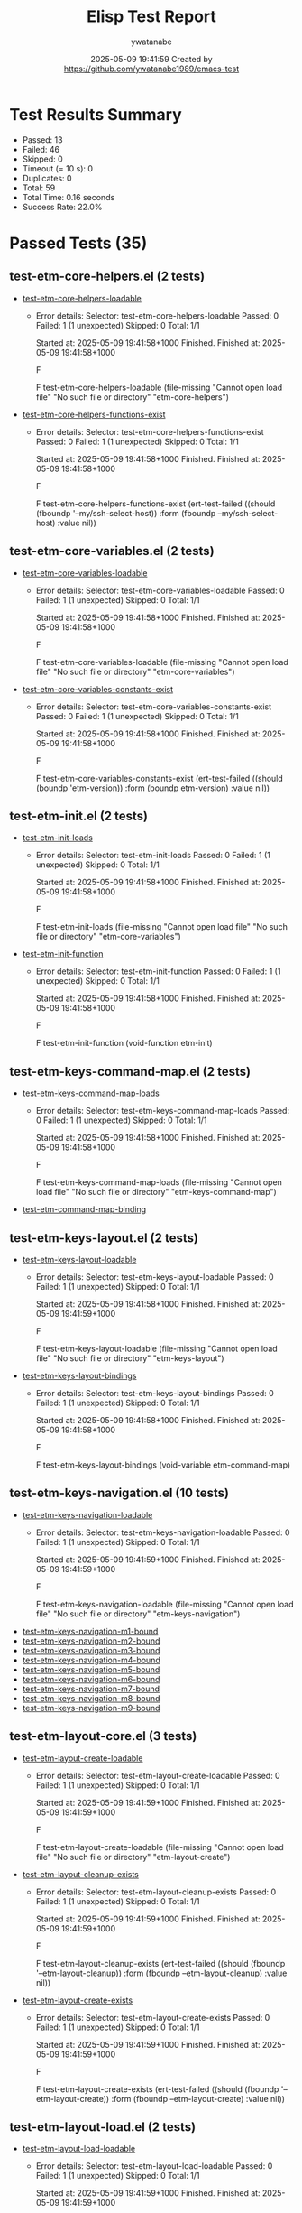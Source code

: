 #+TITLE: Elisp Test Report
#+AUTHOR: ywatanabe
#+DATE: 2025-05-09 19:41:59 Created by https://github.com/ywatanabe1989/emacs-test

* Test Results Summary

- Passed: 13
- Failed: 46
- Skipped: 0
- Timeout (= 10 s): 0
- Duplicates: 0
- Total: 59
- Total Time: 0.16 seconds
- Success Rate: 22.0%

* Passed Tests (35)
** test-etm-core-helpers.el (2 tests)
- [[file:tests/etm-core/test-etm-core-helpers.el::test-etm-core-helpers-loadable][test-etm-core-helpers-loadable]]
  + Error details:
    Selector: test-etm-core-helpers-loadable
    Passed:  0
    Failed:  1 (1 unexpected)
    Skipped: 0
    Total:   1/1
    
    Started at:   2025-05-09 19:41:58+1000
    Finished.
    Finished at:  2025-05-09 19:41:58+1000
    
    F
    
    F test-etm-core-helpers-loadable
        (file-missing "Cannot open load file" "No such file or directory"
    		  "etm-core-helpers")
    
    
    
- [[file:tests/etm-core/test-etm-core-helpers.el::test-etm-core-helpers-functions-exist][test-etm-core-helpers-functions-exist]]
  + Error details:
    Selector: test-etm-core-helpers-functions-exist
    Passed:  0
    Failed:  1 (1 unexpected)
    Skipped: 0
    Total:   1/1
    
    Started at:   2025-05-09 19:41:58+1000
    Finished.
    Finished at:  2025-05-09 19:41:58+1000
    
    F
    
    F test-etm-core-helpers-functions-exist
        (ert-test-failed
         ((should (fboundp '--my/ssh-select-host)) :form
          (fboundp --my/ssh-select-host) :value nil))
    
    
    
** test-etm-core-variables.el (2 tests)
- [[file:tests/etm-core/test-etm-core-variables.el::test-etm-core-variables-loadable][test-etm-core-variables-loadable]]
  + Error details:
    Selector: test-etm-core-variables-loadable
    Passed:  0
    Failed:  1 (1 unexpected)
    Skipped: 0
    Total:   1/1
    
    Started at:   2025-05-09 19:41:58+1000
    Finished.
    Finished at:  2025-05-09 19:41:58+1000
    
    F
    
    F test-etm-core-variables-loadable
        (file-missing "Cannot open load file" "No such file or directory"
    		  "etm-core-variables")
    
    
    
- [[file:tests/etm-core/test-etm-core-variables.el::test-etm-core-variables-constants-exist][test-etm-core-variables-constants-exist]]
  + Error details:
    Selector: test-etm-core-variables-constants-exist
    Passed:  0
    Failed:  1 (1 unexpected)
    Skipped: 0
    Total:   1/1
    
    Started at:   2025-05-09 19:41:58+1000
    Finished.
    Finished at:  2025-05-09 19:41:58+1000
    
    F
    
    F test-etm-core-variables-constants-exist
        (ert-test-failed
         ((should (boundp 'etm-version)) :form (boundp etm-version) :value nil))
    
    
    
** test-etm-init.el (2 tests)
- [[file:tests/test-etm-init.el::test-etm-init-loads][test-etm-init-loads]]
  + Error details:
    Selector: test-etm-init-loads
    Passed:  0
    Failed:  1 (1 unexpected)
    Skipped: 0
    Total:   1/1
    
    Started at:   2025-05-09 19:41:58+1000
    Finished.
    Finished at:  2025-05-09 19:41:58+1000
    
    F
    
    F test-etm-init-loads
        (file-missing "Cannot open load file" "No such file or directory"
    		  "etm-core-variables")
    
    
    
- [[file:tests/test-etm-init.el::test-etm-init-function][test-etm-init-function]]
  + Error details:
    Selector: test-etm-init-function
    Passed:  0
    Failed:  1 (1 unexpected)
    Skipped: 0
    Total:   1/1
    
    Started at:   2025-05-09 19:41:58+1000
    Finished.
    Finished at:  2025-05-09 19:41:58+1000
    
    F
    
    F test-etm-init-function
        (void-function etm-init)
    
    
    
** test-etm-keys-command-map.el (2 tests)
- [[file:tests/test-etm-keys-command-map.el::test-etm-keys-command-map-loads][test-etm-keys-command-map-loads]]
  + Error details:
    Selector: test-etm-keys-command-map-loads
    Passed:  0
    Failed:  1 (1 unexpected)
    Skipped: 0
    Total:   1/1
    
    Started at:   2025-05-09 19:41:58+1000
    Finished.
    Finished at:  2025-05-09 19:41:58+1000
    
    F
    
    F test-etm-keys-command-map-loads
        (file-missing "Cannot open load file" "No such file or directory"
    		  "etm-keys-command-map")
    
    
    
- [[file:tests/test-etm-keys-command-map.el::test-etm-command-map-binding][test-etm-command-map-binding]]
** test-etm-keys-layout.el (2 tests)
- [[file:tests/test-etm-keys-layout.el::test-etm-keys-layout-loadable][test-etm-keys-layout-loadable]]
  + Error details:
    Selector: test-etm-keys-layout-loadable
    Passed:  0
    Failed:  1 (1 unexpected)
    Skipped: 0
    Total:   1/1
    
    Started at:   2025-05-09 19:41:58+1000
    Finished.
    Finished at:  2025-05-09 19:41:59+1000
    
    F
    
    F test-etm-keys-layout-loadable
        (file-missing "Cannot open load file" "No such file or directory"
    		  "etm-keys-layout")
    
    
    
- [[file:tests/test-etm-keys-layout.el::test-etm-keys-layout-bindings][test-etm-keys-layout-bindings]]
  + Error details:
    Selector: test-etm-keys-layout-bindings
    Passed:  0
    Failed:  1 (1 unexpected)
    Skipped: 0
    Total:   1/1
    
    Started at:   2025-05-09 19:41:58+1000
    Finished.
    Finished at:  2025-05-09 19:41:58+1000
    
    F
    
    F test-etm-keys-layout-bindings
        (void-variable etm-command-map)
    
    
    
** test-etm-keys-navigation.el (10 tests)
- [[file:tests/test-etm-keys-navigation.el::test-etm-keys-navigation-loadable][test-etm-keys-navigation-loadable]]
  + Error details:
    Selector: test-etm-keys-navigation-loadable
    Passed:  0
    Failed:  1 (1 unexpected)
    Skipped: 0
    Total:   1/1
    
    Started at:   2025-05-09 19:41:59+1000
    Finished.
    Finished at:  2025-05-09 19:41:59+1000
    
    F
    
    F test-etm-keys-navigation-loadable
        (file-missing "Cannot open load file" "No such file or directory"
    		  "etm-keys-navigation")
    
    
    
- [[file:tests/test-etm-keys-navigation.el::test-etm-keys-navigation-m1-bound][test-etm-keys-navigation-m1-bound]]
- [[file:tests/test-etm-keys-navigation.el::test-etm-keys-navigation-m2-bound][test-etm-keys-navigation-m2-bound]]
- [[file:tests/test-etm-keys-navigation.el::test-etm-keys-navigation-m3-bound][test-etm-keys-navigation-m3-bound]]
- [[file:tests/test-etm-keys-navigation.el::test-etm-keys-navigation-m4-bound][test-etm-keys-navigation-m4-bound]]
- [[file:tests/test-etm-keys-navigation.el::test-etm-keys-navigation-m5-bound][test-etm-keys-navigation-m5-bound]]
- [[file:tests/test-etm-keys-navigation.el::test-etm-keys-navigation-m6-bound][test-etm-keys-navigation-m6-bound]]
- [[file:tests/test-etm-keys-navigation.el::test-etm-keys-navigation-m7-bound][test-etm-keys-navigation-m7-bound]]
- [[file:tests/test-etm-keys-navigation.el::test-etm-keys-navigation-m8-bound][test-etm-keys-navigation-m8-bound]]
- [[file:tests/test-etm-keys-navigation.el::test-etm-keys-navigation-m9-bound][test-etm-keys-navigation-m9-bound]]
** test-etm-layout-core.el (3 tests)
- [[file:tests/test-etm-layout-core.el::test-etm-layout-create-loadable][test-etm-layout-create-loadable]]
  + Error details:
    Selector: test-etm-layout-create-loadable
    Passed:  0
    Failed:  1 (1 unexpected)
    Skipped: 0
    Total:   1/1
    
    Started at:   2025-05-09 19:41:59+1000
    Finished.
    Finished at:  2025-05-09 19:41:59+1000
    
    F
    
    F test-etm-layout-create-loadable
        (file-missing "Cannot open load file" "No such file or directory"
    		  "etm-layout-create")
    
    
    
- [[file:tests/test-etm-layout-core.el::test-etm-layout-cleanup-exists][test-etm-layout-cleanup-exists]]
  + Error details:
    Selector: test-etm-layout-cleanup-exists
    Passed:  0
    Failed:  1 (1 unexpected)
    Skipped: 0
    Total:   1/1
    
    Started at:   2025-05-09 19:41:59+1000
    Finished.
    Finished at:  2025-05-09 19:41:59+1000
    
    F
    
    F test-etm-layout-cleanup-exists
        (ert-test-failed
         ((should (fboundp '--etm-layout-cleanup)) :form
          (fboundp --etm-layout-cleanup) :value nil))
    
    
    
- [[file:tests/test-etm-layout-core.el::test-etm-layout-create-exists][test-etm-layout-create-exists]]
  + Error details:
    Selector: test-etm-layout-create-exists
    Passed:  0
    Failed:  1 (1 unexpected)
    Skipped: 0
    Total:   1/1
    
    Started at:   2025-05-09 19:41:59+1000
    Finished.
    Finished at:  2025-05-09 19:41:59+1000
    
    F
    
    F test-etm-layout-create-exists
        (ert-test-failed
         ((should (fboundp '--etm-layout-create)) :form
          (fboundp --etm-layout-create) :value nil))
    
    
    
** test-etm-layout-load.el (2 tests)
- [[file:tests/test-etm-layout-load.el::test-etm-layout-load-loadable][test-etm-layout-load-loadable]]
  + Error details:
    Selector: test-etm-layout-load-loadable
    Passed:  0
    Failed:  1 (1 unexpected)
    Skipped: 0
    Total:   1/1
    
    Started at:   2025-05-09 19:41:59+1000
    Finished.
    Finished at:  2025-05-09 19:41:59+1000
    
    F
    
    F test-etm-layout-load-loadable
        (file-missing "Cannot open load file" "No such file or directory"
    		  "etm-layout-load")
    
    
    
- [[file:tests/test-etm-layout-load.el::test-etm-layout-load-function-exists][test-etm-layout-load-function-exists]]
  + Error details:
    Selector: test-etm-layout-load-function-exists
    Passed:  0
    Failed:  1 (1 unexpected)
    Skipped: 0
    Total:   1/1
    
    Started at:   2025-05-09 19:41:59+1000
    Finished.
    Finished at:  2025-05-09 19:41:59+1000
    
    F
    
    F test-etm-layout-load-function-exists
        (ert-test-failed
         ((should (fboundp '--etm-layout-load-all)) :form
          (fboundp --etm-layout-load-all) :value nil))
    
    
    
** test-etm-layout-save.el (2 tests)
- [[file:tests/test-etm-layout-save.el::test-etm-layout-save-loadable][test-etm-layout-save-loadable]]
  + Error details:
    Selector: test-etm-layout-save-loadable
    Passed:  0
    Failed:  1 (1 unexpected)
    Skipped: 0
    Total:   1/1
    
    Started at:   2025-05-09 19:41:59+1000
    Finished.
    Finished at:  2025-05-09 19:41:59+1000
    
    F
    
    F test-etm-layout-save-loadable
        (file-missing "Cannot open load file" "No such file or directory"
    		  "etm-layout-save")
    
    
    
- [[file:tests/test-etm-layout-save.el::test-etm-layout-save-functions-exist][test-etm-layout-save-functions-exist]]
  + Error details:
    Selector: test-etm-layout-save-functions-exist
    Passed:  0
    Failed:  1 (1 unexpected)
    Skipped: 0
    Total:   1/1
    
    Started at:   2025-05-09 19:41:59+1000
    Finished.
    Finished at:  2025-05-09 19:41:59+1000
    
    F
    
    F test-etm-layout-save-functions-exist
        (ert-test-failed
         ((should (fboundp 'etm-layout-save)) :form (fboundp etm-layout-save)
          :value nil))
    
    
    
** test-etm-layout-window.el (2 tests)
- [[file:tests/test-etm-layout-window.el::test-etm-layout-window-loadable][test-etm-layout-window-loadable]]
  + Error details:
    Selector: test-etm-layout-window-loadable
    Passed:  0
    Failed:  1 (1 unexpected)
    Skipped: 0
    Total:   1/1
    
    Started at:   2025-05-09 19:41:59+1000
    Finished.
    Finished at:  2025-05-09 19:41:59+1000
    
    F
    
    F test-etm-layout-window-loadable
        (file-missing "Cannot open load file" "No such file or directory"
    		  "etm-layout-window")
    
    
    
- [[file:tests/test-etm-layout-window.el::test-etm-layout-window-functions-exist][test-etm-layout-window-functions-exist]]
  + Error details:
    Selector: test-etm-layout-window-functions-exist
    Passed:  0
    Failed:  1 (1 unexpected)
    Skipped: 0
    Total:   1/1
    
    Started at:   2025-05-09 19:41:59+1000
    Finished.
    Finished at:  2025-05-09 19:41:59+1000
    
    F
    
    F test-etm-layout-window-functions-exist
        (ert-test-failed
         ((should (fboundp '--etm-layout-init-windows)) :form
          (fboundp --etm-layout-init-windows) :value nil))
    
    
    
** test-etm-navigation.el (2 tests)
- [[file:tests/test-etm-navigation.el::test-etm-navigation-loadable][test-etm-navigation-loadable]]
- [[file:tests/test-etm-navigation.el::test-etm-navigation-functions-exist][test-etm-navigation-functions-exist]]
  + Error details:
    Selector: test-etm-navigation-functions-exist
    Passed:  0
    Failed:  1 (1 unexpected)
    Skipped: 0
    Total:   1/1
    
    Started at:   2025-05-09 19:41:59+1000
    Finished.
    Finished at:  2025-05-09 19:41:59+1000
    
    F
    
    F test-etm-navigation-functions-exist
        (ert-test-failed
         ((should (fboundp 'etm-navigation-jump-by-index)) :form
          (fboundp etm-navigation-jump-by-index) :value nil))
    
    
    
** test-etm-new-and-rename.el (2 tests)
- [[file:tests/test-etm-new-and-rename.el::test-etm-new-and-rename-loadable][test-etm-new-and-rename-loadable]]
- [[file:tests/test-etm-new-and-rename.el::test-etm-new-and-rename-functions-exist][test-etm-new-and-rename-functions-exist]]
  + Error details:
    Selector: test-etm-new-and-rename-functions-exist
    Passed:  0
    Failed:  1 (1 unexpected)
    Skipped: 0
    Total:   1/1
    
    Started at:   2025-05-09 19:41:59+1000
    Finished.
    Finished at:  2025-05-09 19:41:59+1000
    
    F
    
    F test-etm-new-and-rename-functions-exist
        (ert-test-failed
         ((should (fboundp 'etm-new)) :form (fboundp etm-new) :value nil))
    
    
    
** test-etm-variables.el (2 tests)
- [[file:tests/test-etm-variables.el::test-etm-variables-loadable][test-etm-variables-loadable]]
  + Error details:
    Selector: test-etm-variables-loadable
    Passed:  0
    Failed:  1 (1 unexpected)
    Skipped: 0
    Total:   1/1
    
    Started at:   2025-05-09 19:41:59+1000
    Finished.
    Finished at:  2025-05-09 19:41:59+1000
    
    F
    
    F test-etm-variables-loadable
        (file-missing "Cannot open load file" "No such file or directory"
    		  "etm-core-variables")
    
    
    
- [[file:tests/test-etm-variables.el::test-etm-variables-constants-exist][test-etm-variables-constants-exist]]
* Failed Tests (46)
** test-etm-core-helpers.el (2 tests)
- [[file:tests/etm-core/test-etm-core-helpers.el::test-etm-core-helpers-loadable][test-etm-core-helpers-loadable]]
  + Error details:
    Selector: test-etm-core-helpers-loadable
    Passed:  0
    Failed:  1 (1 unexpected)
    Skipped: 0
    Total:   1/1
    
    Started at:   2025-05-09 19:41:58+1000
    Finished.
    Finished at:  2025-05-09 19:41:58+1000
    
    F
    
    F test-etm-core-helpers-loadable
        (file-missing "Cannot open load file" "No such file or directory"
    		  "etm-core-helpers")
    
    
    
- [[file:tests/etm-core/test-etm-core-helpers.el::test-etm-core-helpers-functions-exist][test-etm-core-helpers-functions-exist]]
  + Error details:
    Selector: test-etm-core-helpers-functions-exist
    Passed:  0
    Failed:  1 (1 unexpected)
    Skipped: 0
    Total:   1/1
    
    Started at:   2025-05-09 19:41:58+1000
    Finished.
    Finished at:  2025-05-09 19:41:58+1000
    
    F
    
    F test-etm-core-helpers-functions-exist
        (ert-test-failed
         ((should (fboundp '--my/ssh-select-host)) :form
          (fboundp --my/ssh-select-host) :value nil))
    
    
    
** test-etm-core-variables.el (2 tests)
- [[file:tests/etm-core/test-etm-core-variables.el::test-etm-core-variables-loadable][test-etm-core-variables-loadable]]
  + Error details:
    Selector: test-etm-core-variables-loadable
    Passed:  0
    Failed:  1 (1 unexpected)
    Skipped: 0
    Total:   1/1
    
    Started at:   2025-05-09 19:41:58+1000
    Finished.
    Finished at:  2025-05-09 19:41:58+1000
    
    F
    
    F test-etm-core-variables-loadable
        (file-missing "Cannot open load file" "No such file or directory"
    		  "etm-core-variables")
    
    
    
- [[file:tests/etm-core/test-etm-core-variables.el::test-etm-core-variables-constants-exist][test-etm-core-variables-constants-exist]]
  + Error details:
    Selector: test-etm-core-variables-constants-exist
    Passed:  0
    Failed:  1 (1 unexpected)
    Skipped: 0
    Total:   1/1
    
    Started at:   2025-05-09 19:41:58+1000
    Finished.
    Finished at:  2025-05-09 19:41:58+1000
    
    F
    
    F test-etm-core-variables-constants-exist
        (ert-test-failed
         ((should (boundp 'etm-version)) :form (boundp etm-version) :value nil))
    
    
    
** test-etm-buffer-checkers.el (4 tests)
- [[file:tests/test-etm-buffer-checkers.el::test-etm-buffer-registered-p-with-name-only][test-etm-buffer-registered-p-with-name-only]]
  + Error details:
    (file-missing "Cannot open load file" "No such file or directory" "etm-buffer-checkers")
- [[file:tests/test-etm-buffer-checkers.el::test-etm-buffer-registered-p-with-type][test-etm-buffer-registered-p-with-type]]
  + Error details:
    (file-missing "Cannot open load file" "No such file or directory" "etm-buffer-checkers")
- [[file:tests/test-etm-buffer-checkers.el::test-etm-buffer-registered-p-with-tab][test-etm-buffer-registered-p-with-tab]]
  + Error details:
    (file-missing "Cannot open load file" "No such file or directory" "etm-buffer-checkers")
- [[file:tests/test-etm-buffer-checkers.el::test-etm-buffer-protected-p][test-etm-buffer-protected-p]]
  + Error details:
    (file-missing "Cannot open load file" "No such file or directory" "etm-buffer-checkers")
** test-etm-buffer-getters.el (3 tests)
- [[file:tests/test-etm-buffer-getters.el::test-etm-buffer-get-basic][test-etm-buffer-get-basic]]
  + Error details:
    (file-missing "Cannot open load file" "No such file or directory" "etm-buffer-getters")
- [[file:tests/test-etm-buffer-getters.el::test-etm-buffer-get-nonexistent][test-etm-buffer-get-nonexistent]]
  + Error details:
    (file-missing "Cannot open load file" "No such file or directory" "etm-buffer-getters")
- [[file:tests/test-etm-buffer-getters.el::test-etm-buffer-get-wrong-tab][test-etm-buffer-get-wrong-tab]]
  + Error details:
    (file-missing "Cannot open load file" "No such file or directory" "etm-buffer-getters")
** test-etm-buffer-jumpers.el (4 tests)
- [[file:tests/test-etm-buffer-jumpers.el::test-etm-navigation-jump-by-buffer-type-existing][test-etm-navigation-jump-by-buffer-type-existing]]
  + Error details:
    (file-missing "Cannot open load file" "No such file or directory" "etm-buffer-jumpers")
- [[file:tests/test-etm-buffer-jumpers.el::test-etm-navigation-jump-by-buffer-type-nonexistent][test-etm-navigation-jump-by-buffer-type-nonexistent]]
  + Error details:
    (file-missing "Cannot open load file" "No such file or directory" "etm-buffer-jumpers")
- [[file:tests/test-etm-buffer-jumpers.el::test-etm-buffer-define-buffer-type-jumper-function][test-etm-buffer-define-buffer-type-jumper-function]]
  + Error details:
    (file-missing "Cannot open load file" "No such file or directory" "etm-buffer-jumpers")
- [[file:tests/test-etm-buffer-jumpers.el::test-etm-buffer-define-buffer-type-jumper-functions][test-etm-buffer-define-buffer-type-jumper-functions]]
  + Error details:
    (file-missing "Cannot open load file" "No such file or directory" "etm-buffer-jumpers")
** test-etm-buffer-kill-or-bury.el (3 tests)
- [[file:tests/test-etm-buffer-kill-or-bury.el::test-etm-buffer-kill-or-bury-registered][test-etm-buffer-kill-or-bury-registered]]
  + Error details:
    (file-missing "Cannot open load file" "No such file or directory" "etm-buffer-kill-or-bury")
- [[file:tests/test-etm-buffer-kill-or-bury.el::test-etm-buffer-kill-or-bury-protected][test-etm-buffer-kill-or-bury-protected]]
  + Error details:
    (file-missing "Cannot open load file" "No such file or directory" "etm-buffer-kill-or-bury")
- [[file:tests/test-etm-buffer-kill-or-bury.el::test-etm-buffer-kill-or-bury-unregistered][test-etm-buffer-kill-or-bury-unregistered]]
  + Error details:
    (file-missing "Cannot open load file" "No such file or directory" "etm-buffer-kill-or-bury")
** test-etm-buffer-setters.el (4 tests)
- [[file:tests/test-etm-buffer-setters.el::test-etm-buffer-set-basic][test-etm-buffer-set-basic]]
  + Error details:
    (file-missing "Cannot open load file" "No such file or directory" "etm-buffer-setters")
- [[file:tests/test-etm-buffer-setters.el::test-etm-buffer-set-invalid-type][test-etm-buffer-set-invalid-type]]
  + Error details:
    (file-missing "Cannot open load file" "No such file or directory" "etm-buffer-setters")
- [[file:tests/test-etm-buffer-setters.el::test-etm-buffer-define-buffer-type-setter-function][test-etm-buffer-define-buffer-type-setter-function]]
  + Error details:
    (file-missing "Cannot open load file" "No such file or directory" "etm-buffer-setters")
- [[file:tests/test-etm-buffer-setters.el::test-etm-buffer-define-buffer-type-setter-functions][test-etm-buffer-define-buffer-type-setter-functions]]
  + Error details:
    (file-missing "Cannot open load file" "No such file or directory" "etm-buffer-setters")
** test-etm-close-core.el (3 tests)
- [[file:tests/test-etm-close-core.el::test-etm-close-by-name][test-etm-close-by-name]]
  + Error details:
    (file-missing "Cannot open load file" "No such file or directory" "etm-close-core")
- [[file:tests/test-etm-close-core.el::test-etm-close-by-name-last-tab][test-etm-close-by-name-last-tab]]
  + Error details:
    (file-missing "Cannot open load file" "No such file or directory" "etm-close-core")
- [[file:tests/test-etm-close-core.el::test-etm-close-all][test-etm-close-all]]
  + Error details:
    (file-missing "Cannot open load file" "No such file or directory" "etm-close-core")
** test-etm-close-utils.el (3 tests)
- [[file:tests/test-etm-close-utils.el::test-etm-close-by-id][test-etm-close-by-id]]
  + Error details:
    (file-missing "Cannot open load file" "No such file or directory" "etm-close-utils")
- [[file:tests/test-etm-close-utils.el::test-etm-close-and-next][test-etm-close-and-next]]
  + Error details:
    (file-missing "Cannot open load file" "No such file or directory" "etm-close-utils")
- [[file:tests/test-etm-close-utils.el::test-etm-close-by-name-and-prev][test-etm-close-by-name-and-prev]]
  + Error details:
    (file-missing "Cannot open load file" "No such file or directory" "etm-close-utils")
** test-etm-init.el (2 tests)
- [[file:tests/test-etm-init.el::test-etm-init-loads][test-etm-init-loads]]
  + Error details:
    Selector: test-etm-init-loads
    Passed:  0
    Failed:  1 (1 unexpected)
    Skipped: 0
    Total:   1/1
    
    Started at:   2025-05-09 19:41:58+1000
    Finished.
    Finished at:  2025-05-09 19:41:58+1000
    
    F
    
    F test-etm-init-loads
        (file-missing "Cannot open load file" "No such file or directory"
    		  "etm-core-variables")
    
    
    
- [[file:tests/test-etm-init.el::test-etm-init-function][test-etm-init-function]]
  + Error details:
    Selector: test-etm-init-function
    Passed:  0
    Failed:  1 (1 unexpected)
    Skipped: 0
    Total:   1/1
    
    Started at:   2025-05-09 19:41:58+1000
    Finished.
    Finished at:  2025-05-09 19:41:58+1000
    
    F
    
    F test-etm-init-function
        (void-function etm-init)
    
    
    
** test-etm-keys-command-map.el (1 tests)
- [[file:tests/test-etm-keys-command-map.el::test-etm-keys-command-map-loads][test-etm-keys-command-map-loads]]
  + Error details:
    Selector: test-etm-keys-command-map-loads
    Passed:  0
    Failed:  1 (1 unexpected)
    Skipped: 0
    Total:   1/1
    
    Started at:   2025-05-09 19:41:58+1000
    Finished.
    Finished at:  2025-05-09 19:41:58+1000
    
    F
    
    F test-etm-keys-command-map-loads
        (file-missing "Cannot open load file" "No such file or directory"
    		  "etm-keys-command-map")
    
    
    
** test-etm-keys-layout.el (2 tests)
- [[file:tests/test-etm-keys-layout.el::test-etm-keys-layout-loadable][test-etm-keys-layout-loadable]]
  + Error details:
    Selector: test-etm-keys-layout-loadable
    Passed:  0
    Failed:  1 (1 unexpected)
    Skipped: 0
    Total:   1/1
    
    Started at:   2025-05-09 19:41:58+1000
    Finished.
    Finished at:  2025-05-09 19:41:59+1000
    
    F
    
    F test-etm-keys-layout-loadable
        (file-missing "Cannot open load file" "No such file or directory"
    		  "etm-keys-layout")
    
    
    
- [[file:tests/test-etm-keys-layout.el::test-etm-keys-layout-bindings][test-etm-keys-layout-bindings]]
  + Error details:
    Selector: test-etm-keys-layout-bindings
    Passed:  0
    Failed:  1 (1 unexpected)
    Skipped: 0
    Total:   1/1
    
    Started at:   2025-05-09 19:41:58+1000
    Finished.
    Finished at:  2025-05-09 19:41:58+1000
    
    F
    
    F test-etm-keys-layout-bindings
        (void-variable etm-command-map)
    
    
    
** test-etm-keys-navigation.el (1 tests)
- [[file:tests/test-etm-keys-navigation.el::test-etm-keys-navigation-loadable][test-etm-keys-navigation-loadable]]
  + Error details:
    Selector: test-etm-keys-navigation-loadable
    Passed:  0
    Failed:  1 (1 unexpected)
    Skipped: 0
    Total:   1/1
    
    Started at:   2025-05-09 19:41:59+1000
    Finished.
    Finished at:  2025-05-09 19:41:59+1000
    
    F
    
    F test-etm-keys-navigation-loadable
        (file-missing "Cannot open load file" "No such file or directory"
    		  "etm-keys-navigation")
    
    
    
** test-etm-layout-core.el (3 tests)
- [[file:tests/test-etm-layout-core.el::test-etm-layout-create-loadable][test-etm-layout-create-loadable]]
  + Error details:
    Selector: test-etm-layout-create-loadable
    Passed:  0
    Failed:  1 (1 unexpected)
    Skipped: 0
    Total:   1/1
    
    Started at:   2025-05-09 19:41:59+1000
    Finished.
    Finished at:  2025-05-09 19:41:59+1000
    
    F
    
    F test-etm-layout-create-loadable
        (file-missing "Cannot open load file" "No such file or directory"
    		  "etm-layout-create")
    
    
    
- [[file:tests/test-etm-layout-core.el::test-etm-layout-cleanup-exists][test-etm-layout-cleanup-exists]]
  + Error details:
    Selector: test-etm-layout-cleanup-exists
    Passed:  0
    Failed:  1 (1 unexpected)
    Skipped: 0
    Total:   1/1
    
    Started at:   2025-05-09 19:41:59+1000
    Finished.
    Finished at:  2025-05-09 19:41:59+1000
    
    F
    
    F test-etm-layout-cleanup-exists
        (ert-test-failed
         ((should (fboundp '--etm-layout-cleanup)) :form
          (fboundp --etm-layout-cleanup) :value nil))
    
    
    
- [[file:tests/test-etm-layout-core.el::test-etm-layout-create-exists][test-etm-layout-create-exists]]
  + Error details:
    Selector: test-etm-layout-create-exists
    Passed:  0
    Failed:  1 (1 unexpected)
    Skipped: 0
    Total:   1/1
    
    Started at:   2025-05-09 19:41:59+1000
    Finished.
    Finished at:  2025-05-09 19:41:59+1000
    
    F
    
    F test-etm-layout-create-exists
        (ert-test-failed
         ((should (fboundp '--etm-layout-create)) :form
          (fboundp --etm-layout-create) :value nil))
    
    
    
** test-etm-layout-load.el (2 tests)
- [[file:tests/test-etm-layout-load.el::test-etm-layout-load-loadable][test-etm-layout-load-loadable]]
  + Error details:
    Selector: test-etm-layout-load-loadable
    Passed:  0
    Failed:  1 (1 unexpected)
    Skipped: 0
    Total:   1/1
    
    Started at:   2025-05-09 19:41:59+1000
    Finished.
    Finished at:  2025-05-09 19:41:59+1000
    
    F
    
    F test-etm-layout-load-loadable
        (file-missing "Cannot open load file" "No such file or directory"
    		  "etm-layout-load")
    
    
    
- [[file:tests/test-etm-layout-load.el::test-etm-layout-load-function-exists][test-etm-layout-load-function-exists]]
  + Error details:
    Selector: test-etm-layout-load-function-exists
    Passed:  0
    Failed:  1 (1 unexpected)
    Skipped: 0
    Total:   1/1
    
    Started at:   2025-05-09 19:41:59+1000
    Finished.
    Finished at:  2025-05-09 19:41:59+1000
    
    F
    
    F test-etm-layout-load-function-exists
        (ert-test-failed
         ((should (fboundp '--etm-layout-load-all)) :form
          (fboundp --etm-layout-load-all) :value nil))
    
    
    
** test-etm-layout-save.el (2 tests)
- [[file:tests/test-etm-layout-save.el::test-etm-layout-save-loadable][test-etm-layout-save-loadable]]
  + Error details:
    Selector: test-etm-layout-save-loadable
    Passed:  0
    Failed:  1 (1 unexpected)
    Skipped: 0
    Total:   1/1
    
    Started at:   2025-05-09 19:41:59+1000
    Finished.
    Finished at:  2025-05-09 19:41:59+1000
    
    F
    
    F test-etm-layout-save-loadable
        (file-missing "Cannot open load file" "No such file or directory"
    		  "etm-layout-save")
    
    
    
- [[file:tests/test-etm-layout-save.el::test-etm-layout-save-functions-exist][test-etm-layout-save-functions-exist]]
  + Error details:
    Selector: test-etm-layout-save-functions-exist
    Passed:  0
    Failed:  1 (1 unexpected)
    Skipped: 0
    Total:   1/1
    
    Started at:   2025-05-09 19:41:59+1000
    Finished.
    Finished at:  2025-05-09 19:41:59+1000
    
    F
    
    F test-etm-layout-save-functions-exist
        (ert-test-failed
         ((should (fboundp 'etm-layout-save)) :form (fboundp etm-layout-save)
          :value nil))
    
    
    
** test-etm-layout-window.el (2 tests)
- [[file:tests/test-etm-layout-window.el::test-etm-layout-window-loadable][test-etm-layout-window-loadable]]
  + Error details:
    Selector: test-etm-layout-window-loadable
    Passed:  0
    Failed:  1 (1 unexpected)
    Skipped: 0
    Total:   1/1
    
    Started at:   2025-05-09 19:41:59+1000
    Finished.
    Finished at:  2025-05-09 19:41:59+1000
    
    F
    
    F test-etm-layout-window-loadable
        (file-missing "Cannot open load file" "No such file or directory"
    		  "etm-layout-window")
    
    
    
- [[file:tests/test-etm-layout-window.el::test-etm-layout-window-functions-exist][test-etm-layout-window-functions-exist]]
  + Error details:
    Selector: test-etm-layout-window-functions-exist
    Passed:  0
    Failed:  1 (1 unexpected)
    Skipped: 0
    Total:   1/1
    
    Started at:   2025-05-09 19:41:59+1000
    Finished.
    Finished at:  2025-05-09 19:41:59+1000
    
    F
    
    F test-etm-layout-window-functions-exist
        (ert-test-failed
         ((should (fboundp '--etm-layout-init-windows)) :form
          (fboundp --etm-layout-init-windows) :value nil))
    
    
    
** test-etm-navigation.el (1 tests)
- [[file:tests/test-etm-navigation.el::test-etm-navigation-functions-exist][test-etm-navigation-functions-exist]]
  + Error details:
    Selector: test-etm-navigation-functions-exist
    Passed:  0
    Failed:  1 (1 unexpected)
    Skipped: 0
    Total:   1/1
    
    Started at:   2025-05-09 19:41:59+1000
    Finished.
    Finished at:  2025-05-09 19:41:59+1000
    
    F
    
    F test-etm-navigation-functions-exist
        (ert-test-failed
         ((should (fboundp 'etm-navigation-jump-by-index)) :form
          (fboundp etm-navigation-jump-by-index) :value nil))
    
    
    
** test-etm-new-and-rename.el (1 tests)
- [[file:tests/test-etm-new-and-rename.el::test-etm-new-and-rename-functions-exist][test-etm-new-and-rename-functions-exist]]
  + Error details:
    Selector: test-etm-new-and-rename-functions-exist
    Passed:  0
    Failed:  1 (1 unexpected)
    Skipped: 0
    Total:   1/1
    
    Started at:   2025-05-09 19:41:59+1000
    Finished.
    Finished at:  2025-05-09 19:41:59+1000
    
    F
    
    F test-etm-new-and-rename-functions-exist
        (ert-test-failed
         ((should (fboundp 'etm-new)) :form (fboundp etm-new) :value nil))
    
    
    
** test-etm-variables.el (1 tests)
- [[file:tests/test-etm-variables.el::test-etm-variables-loadable][test-etm-variables-loadable]]
  + Error details:
    Selector: test-etm-variables-loadable
    Passed:  0
    Failed:  1 (1 unexpected)
    Skipped: 0
    Total:   1/1
    
    Started at:   2025-05-09 19:41:59+1000
    Finished.
    Finished at:  2025-05-09 19:41:59+1000
    
    F
    
    F test-etm-variables-loadable
        (file-missing "Cannot open load file" "No such file or directory"
    		  "etm-core-variables")
    
    
    
